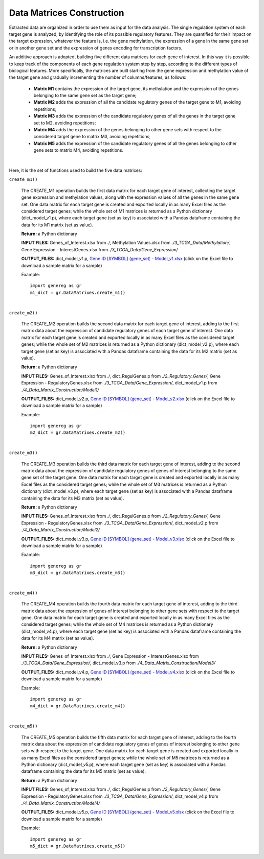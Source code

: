 Data Matrices Construction
============================================
Extracted data are organized in order to use them as input for the data analysis. The single regulation system of each target gene is analyzed, by identifying the role of its possible regulatory features. They are quantified for their impact on the target expression, whatever the feature is, i.e. the gene methylation, the expression of a gene in the same gene set or in another gene set and the expression of genes encoding for transcription factors.

An additive approach is adopted, building five different data matrices for each gene of interest. In this way it is possible to keep track of the components of each gene regulation system step by step, according to the different types of biological features. More specifically, the matrices are built starting from the gene expression and methylation value of the target gene and gradually incrementing the number of columns/features, as follows:

	* **Matrix M1** contains the expression of the target gene, its methylation and the expression of the genes belonging to the same gene set as the target gene;
	
	* **Matrix M2** adds the expression of all the candidate regulatory genes of the target gene to M1, avoiding repetitions;
	
	* **Matrix M3** adds the expression of the candidate regulatory genes of all the genes in the target gene set to M2, avoiding repetitions;
	
	* **Matrix M4** adds the expression of the genes belonging to other gene sets with respect to the considered target gene to matrix M3, avoiding repetitions;
	
	* **Matrix M5** adds the expression of the candidate regulatory genes of all the genes belonging to other gene sets to matrix M4, avoiding repetitions.


.. image:: images/matrix.png	

|

Here, it is the set of functions used to build the five data matrices:

``create_m1()``

	The CREATE_M1 operation builds the first data matrix for each target gene of interest, collecting the target gene expression and methylation values, along with the expression values of all the genes in the same gene set. One data matrix for each target gene is created and exported locally in as many Excel files as the considered target genes; while the whole set of M1 matrices is returned as a Python dictionary (dict_model_v1.p), where each target gene (set as key) is associated with a Pandas dataframe containing the data for its M1 matrix (set as value).
	
	**Return:** a Python dictionary
	
	**INPUT FILES:** Genes_of_Interest.xlsx from *./*, Methylation Values.xlsx from *./3_TCGA_Data/Methylation/*, Gene Expression - InterestGenes.xlsx from *./3_TCGA_Data/Gene_Expression/*
	
	**OUTPUT_FILES:** dict_model_v1.p, `Gene ID [SYMBOL] (gene_set) - Model_v1.xlsx <https://github.com/Kia23/genereg/raw/master/DATA/sample_files/Gene%20672%20%5BBRCA1%5D%20(DNA_REPAIR)%20-%20Model_v1.xlsx>`_ (click on the Excel file to download a sample matrix for a sample)
	
	Example::

		import genereg as gr
		m1_dict = gr.DataMatrixes.create_m1()

|

``create_m2()``

	The CREATE_M2 operation builds the second data matrix for each target gene of interest, adding to the first matrix data about the expression of candidate regulatory genes of each target gene of interest. One data matrix for each target gene is created and exported locally in as many Excel files as the considered target genes; while the whole set of M2 matrices is returned as a Python dictionary (dict_model_v2.p), where each target gene (set as key) is associated with a Pandas dataframe containing the data for its M2 matrix (set as value). 
	
	**Return:** a Python dictionary
	
	**INPUT FILES:** Genes_of_Interest.xlsx from *./*, dict_RegulGenes.p from *./2_Regulatory_Genes/*, Gene Expression - RegulatoryGenes.xlsx from *./3_TCGA_Data/Gene_Expression/*, dict_model_v1.p from *./4_Data_Matrix_Construction/Model1/*
	
	**OUTPUT_FILES:** dict_model_v2.p, `Gene ID [SYMBOL] (gene_set) - Model_v2.xlsx <https://github.com/Kia23/genereg/raw/master/DATA/sample_files/Gene%20672%20%5BBRCA1%5D%20(DNA_REPAIR)%20-%20Model_v2.xlsx>`_ (click on the Excel file to download a sample matrix for a sample)
	
	Example::

		import genereg as gr
		m2_dict = gr.DataMatrixes.create_m2()

|

``create_m3()``

	The CREATE_M3 operation builds the third data matrix for each target gene of interest, adding to the second matrix data about the expression of candidate regulatory genes of genes of interest belonging to the same gene set of the target gene. One data matrix for each target gene is created and exported locally in as many Excel files as the considered target genes; while the whole set of M3 matrices is returned as a Python dictionary (dict_model_v3.p), where each target gene (set as key) is associated with a Pandas dataframe containing the data for its M3 matrix (set as value). 
	
	**Return:** a Python dictionary
	
	**INPUT FILES:** Genes_of_Interest.xlsx from *./*, dict_RegulGenes.p from *./2_Regulatory_Genes/*, Gene Expression - RegulatoryGenes.xlsx from *./3_TCGA_Data/Gene_Expression/*, dict_model_v2.p from *./4_Data_Matrix_Construction/Model2/*
	
	**OUTPUT_FILES:** dict_model_v3.p, `Gene ID [SYMBOL] (gene_set) - Model_v3.xlsx <https://github.com/Kia23/genereg/raw/master/DATA/sample_files/Gene%20672%20%5BBRCA1%5D%20(DNA_REPAIR)%20-%20Model_v3.xlsx>`_ (click on the Excel file to download a sample matrix for a sample)
	
	Example::

		import genereg as gr
		m3_dict = gr.DataMatrixes.create_m3()

|

``create_m4()``

	The CREATE_M4 operation builds the fourth data matrix for each target gene of interest, adding to the third matrix data about the expression of genes of interest belonging to other gene sets with respect to the target gene. One data matrix for each target gene is created and exported locally in as many Excel files as the considered target genes; while the whole set of M4 matrices is returned as a Python dictionary (dict_model_v4.p), where each target gene (set as key) is associated with a Pandas dataframe containing the data for its M4 matrix (set as value). 
	
	**Return:** a Python dictionary
	
	**INPUT FILES:** Genes_of_Interest.xlsx from *./*, Gene Expression - InterestGenes.xlsx from *./3_TCGA_Data/Gene_Expression/*, dict_model_v3.p from *./4_Data_Matrix_Construction/Model3/*
	
	**OUTPUT_FILES:** dict_model_v4.p, `Gene ID [SYMBOL] (gene_set) - Model_v4.xlsx <https://github.com/Kia23/genereg/raw/master/DATA/sample_files/Gene%20672%20%5BBRCA1%5D%20(DNA_REPAIR)%20-%20Model_v4.xlsx>`_ (click on the Excel file to download a sample matrix for a sample)
	
	Example::

		import genereg as gr
		m4_dict = gr.DataMatrixes.create_m4()

|

``create_m5()``

	The CREATE_M5 operation builds the fifth data matrix for each target gene of interest, adding to the fourth matrix data about the expression of candidate regulatory genes of genes of interest belonging to other gene sets with respect to the target gene. One data matrix for each target gene is created and exported locally in as many Excel files as the considered target genes; while the whole set of M5 matrices is returned as a Python dictionary (dict_model_v5.p), where each target gene (set as key) is associated with a Pandas dataframe containing the data for its M5 matrix (set as value).
	
	**Return:** a Python dictionary
	
	**INPUT FILES:** Genes_of_Interest.xlsx from *./*, dict_RegulGenes.p from *./2_Regulatory_Genes/*, Gene Expression - RegulatoryGenes.xlsx from *./3_TCGA_Data/Gene_Expression/*, dict_model_v4.p from *./4_Data_Matrix_Construction/Model4/*
	
	**OUTPUT_FILES:** dict_model_v5.p, `Gene ID [SYMBOL] (gene_set) - Model_v5.xlsx <https://github.com/Kia23/genereg/raw/master/DATA/sample_files/Gene%20672%20%5BBRCA1%5D%20(DNA_REPAIR)%20-%20Model_v5.xlsx>`_ (click on the Excel file to download a sample matrix for a sample)
	
	Example::

		import genereg as gr
		m5_dict = gr.DataMatrixes.create_m5()
